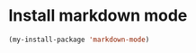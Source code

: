 * Install markdown mode
  #+begin_src emacs-lisp
    (my-install-package 'markdown-mode)
  #+end_src
